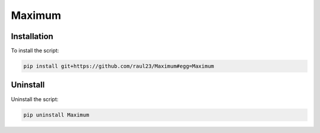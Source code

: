 =======
Maximum
=======

Installation
============
To install the script:

.. code-block:: bash

   pip install git+https://github.com/raul23/Maximum#egg=Maximum

Uninstall
=========
Uninstall the script:

.. code-block:: bash

   pip uninstall Maximum
   
